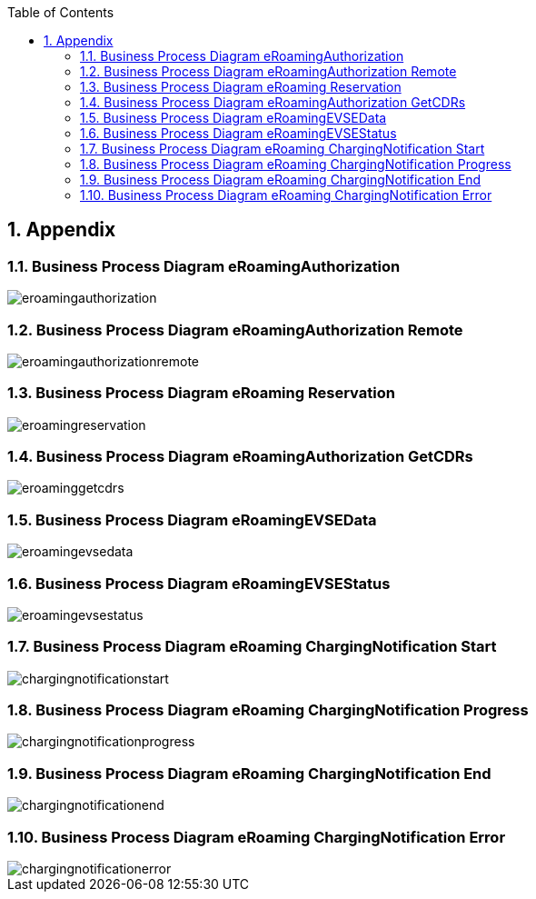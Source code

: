 :toc:
:numbered:

[[appendix]]
== Appendix

[[BusinessProcessDiagrameRoamingAuthorization]]
=== Business Process Diagram eRoamingAuthorization

image::images/eroamingauthorization.png[]

[[BusinessProcessDiagrameRoamingAuthorizationRemote]]
=== Business Process Diagram eRoamingAuthorization Remote

image::images/eroamingauthorizationremote.png[]

[[BusinessProcessDiagrameRoamingReservation]]
=== Business Process Diagram eRoaming Reservation

image::images/eroamingreservation.png[]

[[BusinessProcessDiagrameRoamingAuthorizationGetCDRs]]
=== Business Process Diagram eRoamingAuthorization GetCDRs

image::images/eroaminggetcdrs.png[]

[[BusinessProcessDiagrameRoamingeEVSEData]]
=== Business Process Diagram eRoamingEVSEData

image::images/eroamingevsedata.png[]

[[BusinessProcessDiagrameRoamingEVSEStatus]]
=== Business Process Diagram eRoamingEVSEStatus

image::images/eroamingevsestatus.png[]

[[BusinessProcessDiagrameRoamingChargingNotificationStart]]
=== Business Process Diagram eRoaming ChargingNotification Start

image::images/chargingnotificationstart.png[]

[[BusinessProcessDiagrameRoamingChargingNotificationProgress]]
=== Business Process Diagram eRoaming ChargingNotification Progress

image::images/chargingnotificationprogress.png[]

[[BusinessProcessDiagrameRoamingChargingNotificationEnd]]
=== Business Process Diagram eRoaming ChargingNotification End

image::images/chargingnotificationend.png[]

[[BusinessProcessDiagrameRoamingChargingNotificationError]]
=== Business Process Diagram eRoaming ChargingNotification Error

image::images/chargingnotificationerror.png[]
